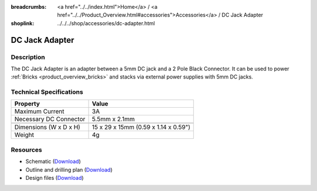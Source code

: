 
:breadcrumbs: <a href="../../index.html">Home</a> / <a href="../../Product_Overview.html#accessories">Accessories</a> / DC Jack Adapter
:shoplink: ../../../shop/accessories/dc-adapter.html

.. _dc_jack_adapter:

DC Jack Adapter
===============

.. raw:: html

	{% from "macros.html" import tfdocstart, tfdocimg, tfdocend %}
	{{
	    tfdocstart("Accessories/dc_jack_adapter_tilted_350.jpg",
	               "Accessories/dc_jack_adapter_tilted_600.jpg",
	               "DC Jack Adapter")
	}}
	{{
	    tfdocimg("Accessories/dc_jack_adapter_horizontal_100.jpg",
	             "Accessories/dc_jack_adapter_horizontal_600.jpg",
	             "DC Jack Adapter")
	}}
	{{ tfdocend() }}


Description
-----------

The DC Jack Adapter is an adapter between a 5mm DC jack and
a 2 Pole Black Connector. It can be used to power
:ref:`Bricks <product_overview_bricks>` and
stacks via external power supplies with 5mm DC jacks.


Technical Specifications
------------------------

==========================  ==========================================
Property                    Value
==========================  ==========================================
Maximum Current             3A
Necessary DC Connector      5.5mm x 2.1mm
--------------------------  ------------------------------------------
--------------------------  ------------------------------------------
Dimensions (W x D x H)      15 x 29 x 15mm (0.59 x 1.14 x 0.59")
Weight                      4g
==========================  ==========================================


Resources
---------

* Schematic (`Download <https://github.com/Tinkerforge/dc-adapter/raw/master/hardware/dc-adapter-schematic.pdf>`__)
* Outline and drilling plan (`Download <../../_images/Dimensions/dc_adapter_bricklet_dimensions.png>`__)
* Design files (`Download <https://github.com/Tinkerforge/dc-adapter/zipball/master>`__)
